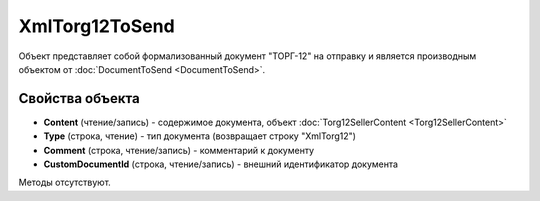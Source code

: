 ﻿XmlTorg12ToSend
===============

Объект представляет собой формализованный документ "ТОРГ-12" на отправку 
и является производным объектом от :doc:`DocumentToSend <DocumentToSend>`.

Свойства объекта
----------------

- **Content** (чтение/запись) - содержимое документа, объект :doc:`Torg12SellerContent <Torg12SellerContent>`

- **Type** (строка, чтение) - тип документа (возвращает строку "XmlTorg12")

- **Comment** (строка, чтение/запись) - комментарий к документу

- **CustomDocumentId** (строка, чтение/запись) - внешний идентификатор документа


Методы отсутствуют.
